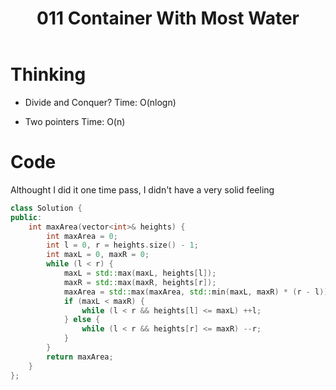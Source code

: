 #+title: 011 Container With Most Water

* Thinking
- Divide and Conquer?
  Time: O(nlogn)

- Two pointers
  Time: O(n)

* Code
Althought I did it one time pass, I didn't have a very solid feeling

#+BEGIN_SRC cpp
class Solution {
public:
    int maxArea(vector<int>& heights) {
        int maxArea = 0;
        int l = 0, r = heights.size() - 1;
        int maxL = 0, maxR = 0;
        while (l < r) {
            maxL = std::max(maxL, heights[l]);
            maxR = std::max(maxR, heights[r]);
            maxArea = std::max(maxArea, std::min(maxL, maxR) * (r - l));
            if (maxL < maxR) {
                while (l < r && heights[l] <= maxL) ++l;
            } else {
                while (l < r && heights[r] <= maxR) --r;
            }
        }
        return maxArea;
    }
};
#+END_SRC

